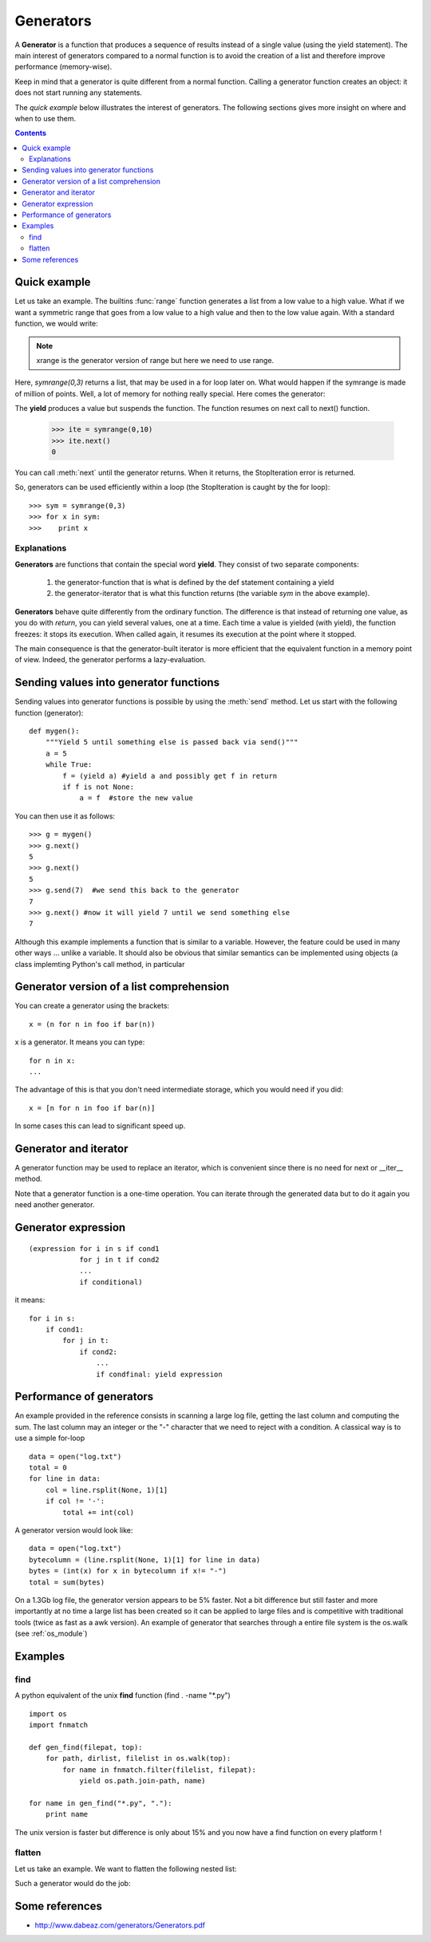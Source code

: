.. _generators:

Generators
#############

A **Generator** is a function that produces a sequence of results instead of a single value (using the yield statement). The main interest of generators compared to a normal function is to avoid the creation of a list and therefore improve performance (memory-wise). 

Keep in mind that a generator is quite different from a normal function. Calling a generator function creates an object: it does not start running any statements.

The *quick example* below illustrates the interest of generators. The following sections gives more insight on where and when to use them.



.. contents::


.. index:: xrange, range, generator, yield

Quick example
================

Let us take an example. The builtins :func:`range` function generates a list from a low value to a high value. What if we want a symmetric range that goes from a low value to a high value and then to the low value again. With a standard function, we would write:

.. doctest::

    >>> def symrange(low, high):
    ...     a = range(low, high)
    ...     b = range(high-2, low-1, -1)
    ...     a.extend(b)
    ...     return a
    >>> a = symrange(0,3) 
    >>> a
    [0, 1, 2, 1, 0]

.. note:: xrange is the generator version of range but here we need to use range.

Here, *symrange(0,3)* returns a list, that may be used in a for loop later on.
What would happen if the symrange is made of million of points. Well, a lot of memory for nothing really special. Here comes the generator: 

.. doctest::

    >>> def symrange(low, high):
    ...     for a in xrange(low, high):
    ...         yield a
    ...     for b in xrange(high-2, low-1, -1): 
    ...         yield b
    >>> a = symrange(0,3)   # doctest: +SKIP
    <generator object symrange at 0xaaa65cc>

The **yield** produces a value but suspends the function. The function resumes on next call to next() function.

    >>> ite = symrange(0,10)
    >>> ite.next()
    0

You can call :meth:`next` until the generator returns. When it returns, the StopIteration error is returned.

So, generators can be used efficiently within a loop (the StopIteration is caught by the for loop)::

    >>> sym = symrange(0,3)
    >>> for x in sym:
    >>>    print x


.. index:: generator, lazy-evaluation, yield

Explanations
----------------

**Generators** are functions that contain the special word **yield**. They consist of two separate components: 

    1. the generator-function that is what is defined by the def statement containing a yield
    2. the generator-iterator that is what this function returns (the variable *sym* in the above example).

**Generators** behave quite differently from the ordinary function. The difference is that instead of returning one value, as you do with `return`, you can yield several values, one at a time. Each time a value is yielded (with yield), the function freezes: it stops its execution. When called again, it resumes its execution at the point where it stopped.

The main consequence is that the generator-built iterator is more efficient that the equivalent function in a memory point of view. Indeed, the generator performs a lazy-evaluation.




Sending values into generator functions
==========================================

Sending values into generator functions is possible by using the :meth:`send` method. Let us start with the following function (generator)::

    def mygen():
        """Yield 5 until something else is passed back via send()"""
        a = 5
        while True:
            f = (yield a) #yield a and possibly get f in return
            if f is not None: 
                a = f  #store the new value

You can then use it as follows::

    >>> g = mygen()
    >>> g.next()
    5
    >>> g.next()
    5
    >>> g.send(7)  #we send this back to the generator
    7
    >>> g.next() #now it will yield 7 until we send something else
    7

Although this example implements a function that is similar to a variable. However, the feature could be used in many other ways ... unlike a variable. It should also be obvious that similar semantics can be implemented using objects (a class implemting Python's call method, in particular



Generator version of a list comprehension
====================================================

You can create a generator using the brackets::

    x = (n for n in foo if bar(n))

x is a generator. It means you can type::

    for n in x:
    ...

The advantage of this is that you don't need intermediate storage, which you would need if you did::

    x = [n for n in foo if bar(n)]

In some cases this can lead to significant speed up. 


Generator and iterator
=========================

A generator function may be used to replace an iterator, which is convenient since there is no need for next or __iter__ method.

Note that a generator function is a one-time operation. You can iterate through the generated data but to do it again you need another generator.


Generator expression
========================


::

    (expression for i in s if cond1
                for j in t if cond2
                ...
                if conditional)

it means::

    for i in s:
        if cond1:
            for j in t:
                if cond2:
                    ...
                    if condfinal: yield expression



Performance of generators
============================   

 
An example provided in the reference consists in scanning a large log file, getting the last column and computing the sum. The last column may an integer or the "-" character that we need to reject with a condition. A classical way is to use a simple for-loop ::

    data = open("log.txt")
    total = 0
    for line in data:
        col = line.rsplit(None, 1)[1]
        if col != '-':
            total += int(col)

A generator version would look like::

    data = open("log.txt")
    bytecolumn = (line.rsplit(None, 1)[1] for line in data)
    bytes = (int(x) for x in bytecolumn if x!= "-")    
    total = sum(bytes)

On a 1.3Gb log file, the generator version appears to be 5% faster. Not a bit difference but still faster and more importantly at no time a large list has been created so it can be applied to large files and is competitive with traditional tools (twice as fast as a awk version). An example of generator that searches through a entire file system is the os.walk (see :ref:`os_module`)

Examples
==============

find
----------

A python equivalent of the unix **find** function (find . -name "*.py")
::

    import os
    import fnmatch

    def gen_find(filepat, top):
        for path, dirlist, filelist in os.walk(top):
            for name in fnmatch.filter(filelist, filepat):
                yield os.path.join-path, name)

    for name in gen_find("*.py", "."):
        print name

The unix version is faster but difference is only about 15% and you now have a find function on every platform !


flatten
--------------

Let us take an example. We want to flatten the following nested list:

.. doctest::

    >>> nested = [[1, 2], [3, 4], [5]]

Such a generator would do the job:

.. doctest::
       
    >>> def flatten(nested):
    ...     for sublist in nested:
    ...         for element in sublist:
    ...             yield element
    >>> list(flatten(nested))
    [1, 2, 3, 4, 5]








Some references
====================

* http://www.dabeaz.com/generators/Generators.pdf
